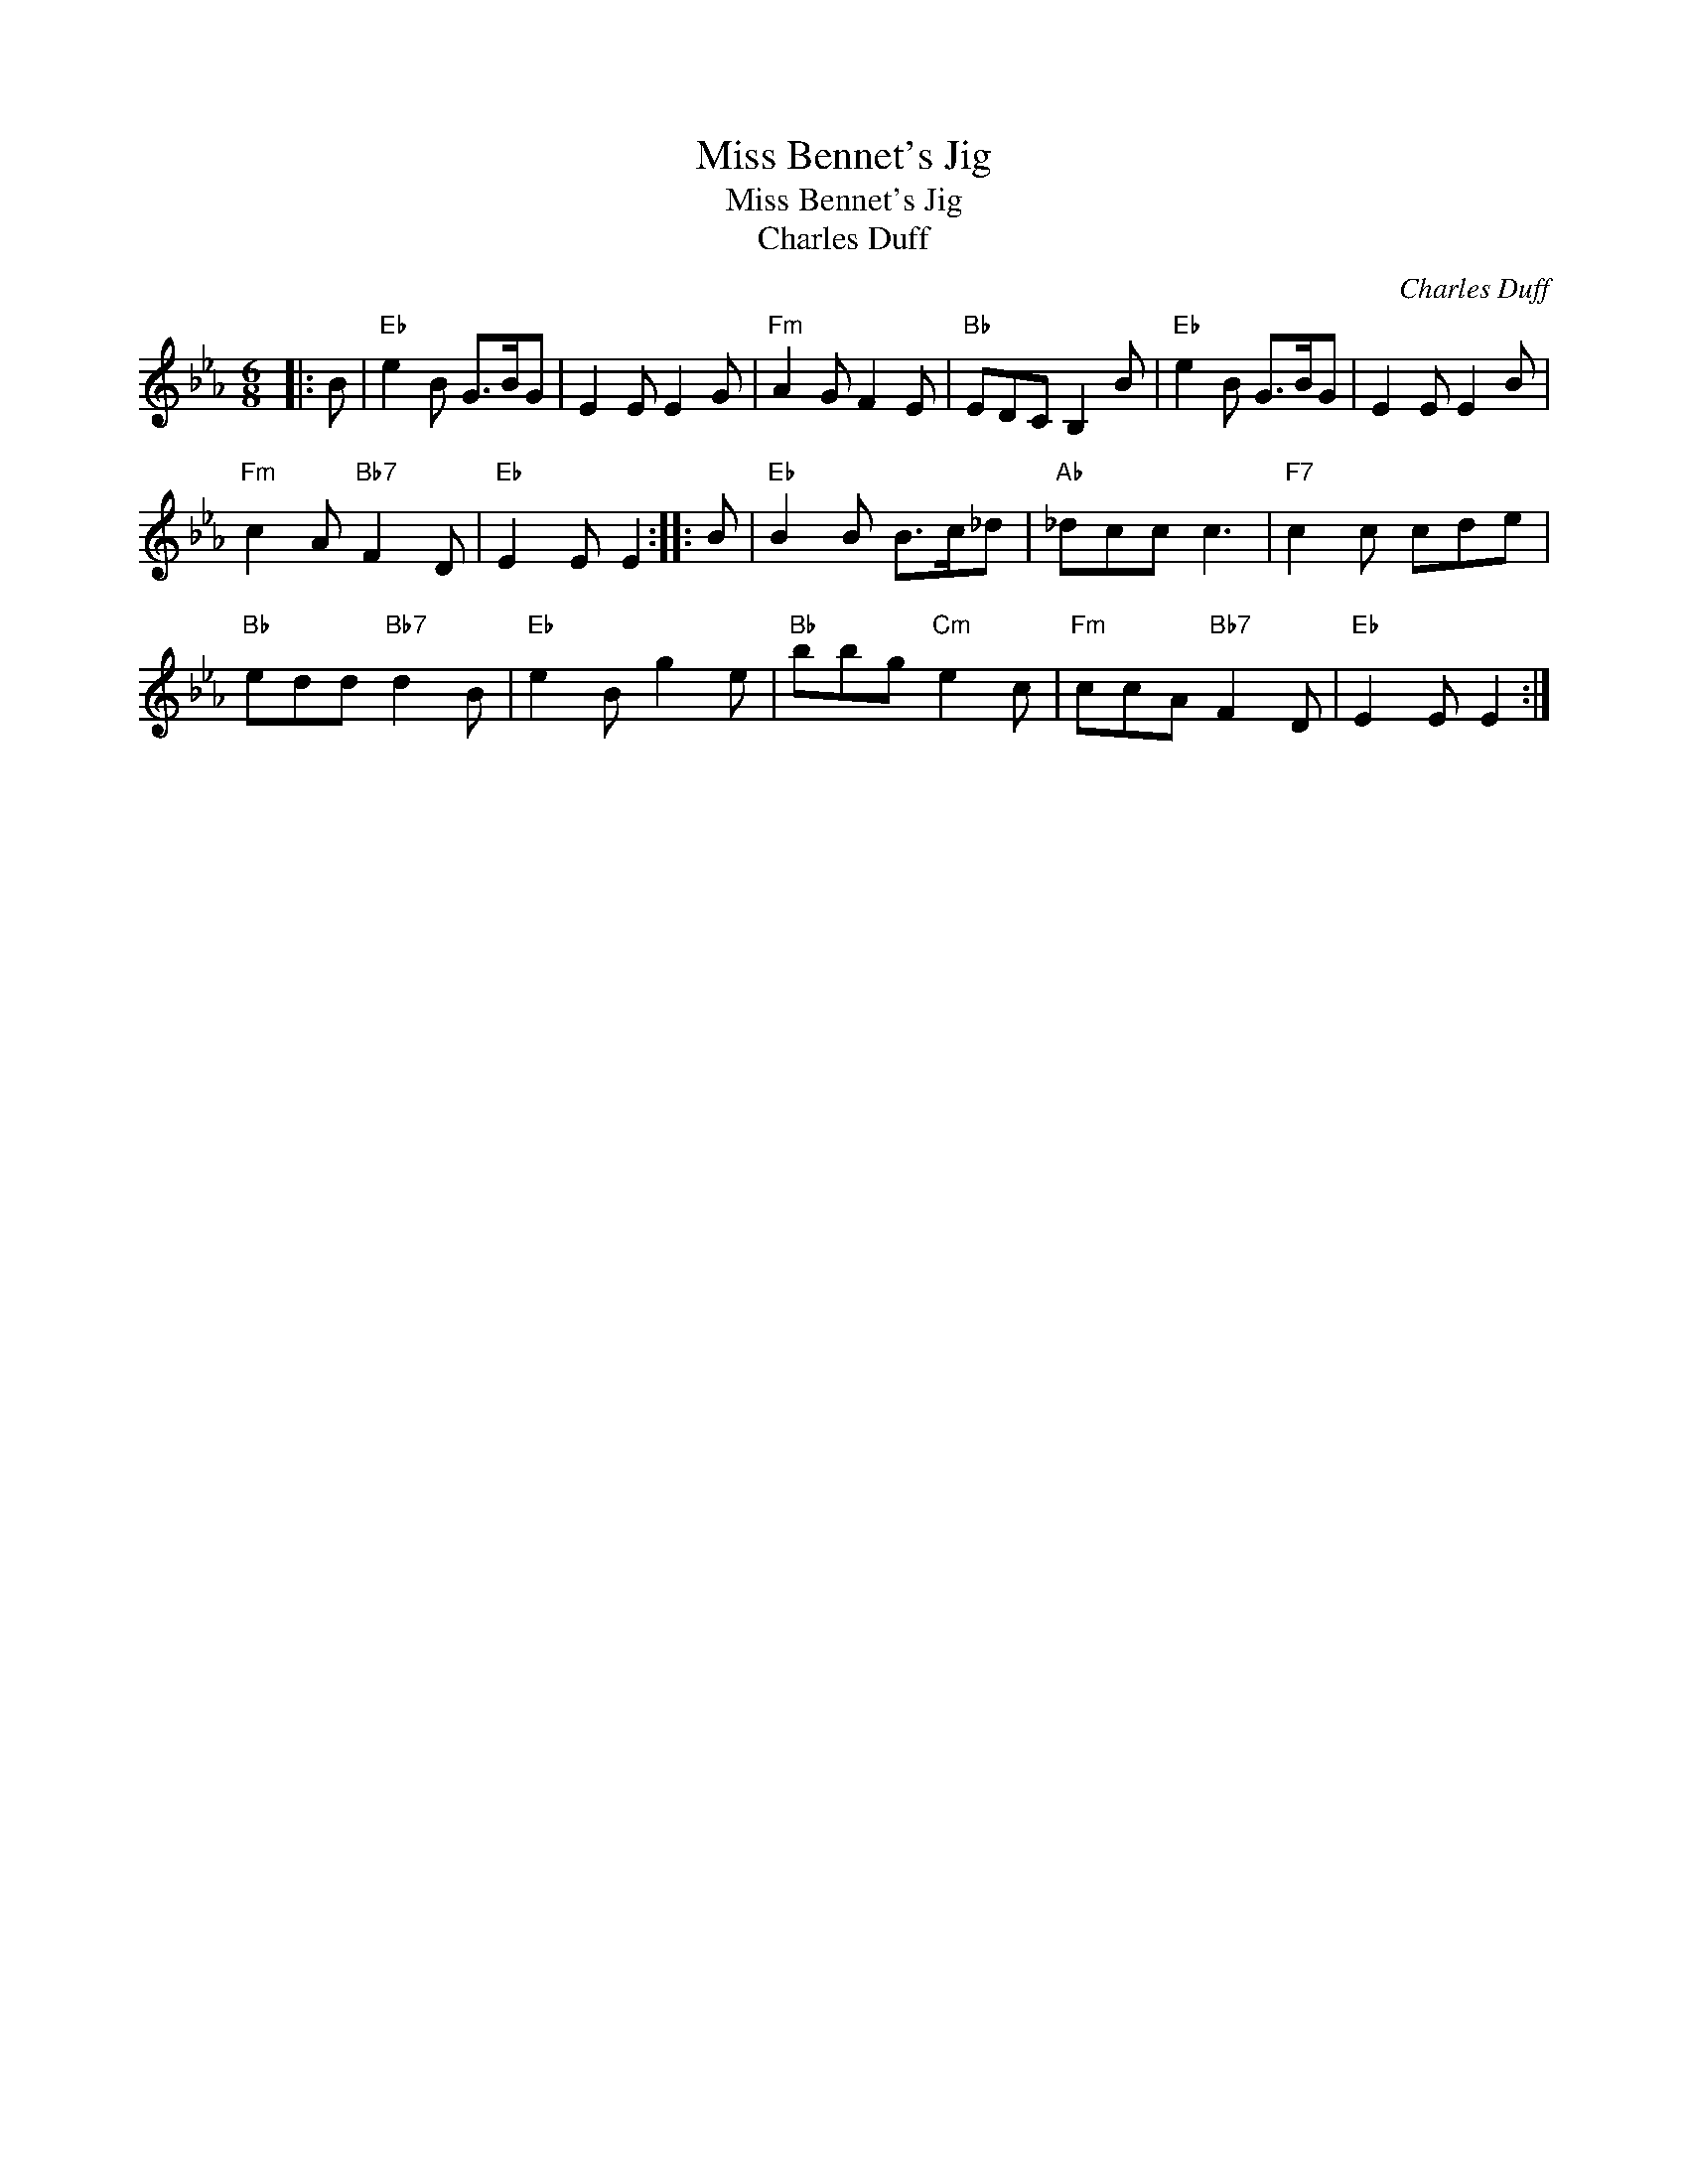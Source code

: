 X:1
T:Miss Bennet's Jig
T:Miss Bennet's Jig
T:Charles Duff
C:Charles Duff
L:1/8
M:6/8
K:Eb
V:1 treble 
V:1
|: B |"Eb" e2 B G>BG | E2 E E2 G |"Fm" A2 G F2 E |"Bb" EDC B,2 B |"Eb" e2 B G>BG | E2 E E2 B | %7
"Fm" c2 A"Bb7" F2 D |"Eb" E2 E E2 :: B |"Eb" B2 B B>c_d |"Ab" _dcc c3 |"F7" c2 c cde | %13
"Bb" edd"Bb7" d2 B |"Eb" e2 B g2 e |"Bb" bbg"Cm" e2 c |"Fm" ccA"Bb7" F2 D |"Eb" E2 E E2 :| %18

